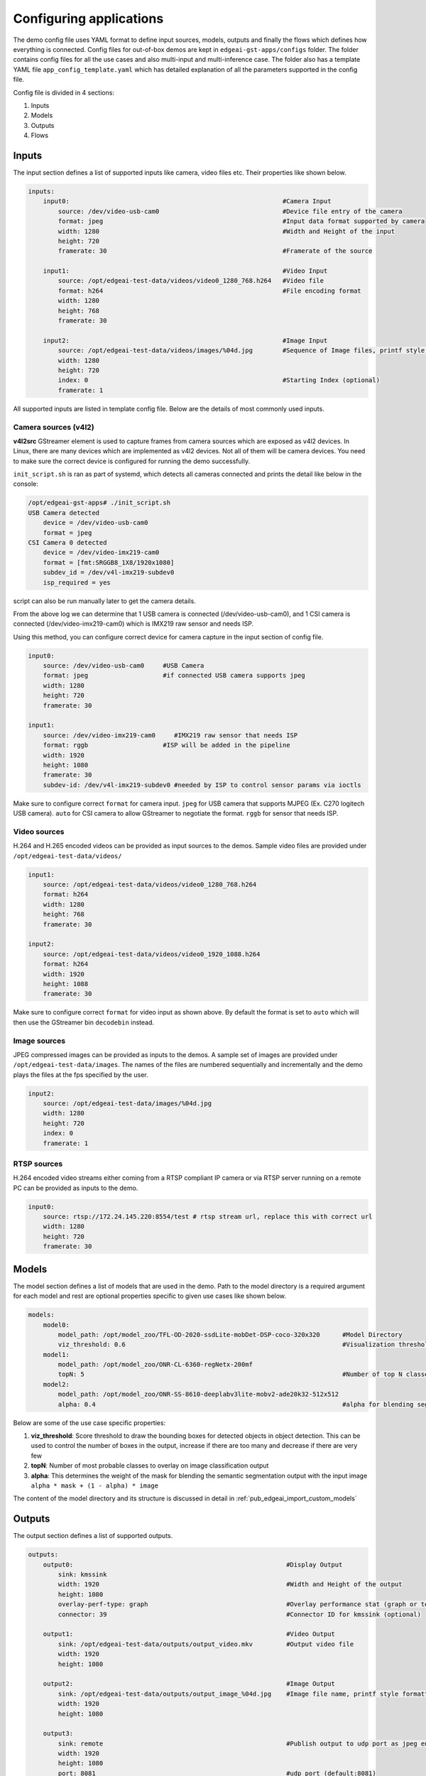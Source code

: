 .. _pub_edgeai_configuration:

========================
Configuring applications
========================

The demo config file uses YAML format to define input sources, models, outputs
and finally the flows which defines how everything is connected. Config files
for out-of-box demos are kept in ``edgeai-gst-apps/configs`` folder. The
folder contains config files for all the use cases and also multi-input and
multi-inference case. The folder also has a template YAML file
``app_config_template.yaml`` which has detailed explanation of all the
parameters supported in the config file.

Config file is divided in 4 sections:

#. Inputs
#. Models
#. Outputs
#. Flows

Inputs
======

The input section defines a list of supported inputs like camera, video files etc.
Their properties like shown below.

.. code-block:: yaml

    inputs:
        input0:                                                         #Camera Input
            source: /dev/video-usb-cam0                                 #Device file entry of the camera
            format: jpeg                                                #Input data format supported by camera
            width: 1280                                                 #Width and Height of the input
            height: 720
            framerate: 30                                               #Framerate of the source

        input1:                                                         #Video Input
            source: /opt/edgeai-test-data/videos/video0_1280_768.h264   #Video file
            format: h264                                                #File encoding format
            width: 1280
            height: 768
            framerate: 30

        input2:                                                         #Image Input
            source: /opt/edgeai-test-data/videos/images/%04d.jpg        #Sequence of Image files, printf style formatting is used
            width: 1280
            height: 720
            index: 0                                                    #Starting Index (optional)
            framerate: 1

All supported inputs are listed in template config file.
Below are the details of most commonly used inputs.

.. _pub_edgeai_camera_sources:

Camera sources (v4l2)
---------------------

**v4l2src** GStreamer element is used to capture frames from camera sources
which are exposed as v4l2 devices. In Linux, there are many devices which are
implemented as v4l2 devices. Not all of them will be camera devices. You need
to make sure the correct device is configured for running the demo successfully.

``init_script.sh`` is ran as part of systemd, which detects all cameras connected
and prints the detail like below in the console:

.. code-block:: bash

   /opt/edgeai-gst-apps# ./init_script.sh
   USB Camera detected
       device = /dev/video-usb-cam0
       format = jpeg
   CSI Camera 0 detected
       device = /dev/video-imx219-cam0
       format = [fmt:SRGGB8_1X8/1920x1080]
       subdev_id = /dev/v4l-imx219-subdev0
       isp_required = yes

script can also be run manually later to get the camera details.

From the above log we can determine that 1 USB camera is connected
(/dev/video-usb-cam0), and 1 CSI camera is connected (/dev/video-imx219-cam0) which is IMX219 raw
sensor and needs ISP.

Using this method, you can configure correct device for camera capture in the
input section of config file.

.. code-block:: bash

    input0:
        source: /dev/video-usb-cam0     #USB Camera
        format: jpeg                    #if connected USB camera supports jpeg
        width: 1280
        height: 720
        framerate: 30

    input1:
        source: /dev/video-imx219-cam0     #IMX219 raw sensor that needs ISP
        format: rggb                    #ISP will be added in the pipeline
        width: 1920
        height: 1080
        framerate: 30
        subdev-id: /dev/v4l-imx219-subdev0 #needed by ISP to control sensor params via ioctls

Make sure to configure correct ``format`` for camera input. ``jpeg`` for USB
camera that supports MJPEG (Ex. C270 logitech USB camera). ``auto`` for CSI
camera to allow GStreamer to negotiate the format. ``rggb`` for sensor
that needs ISP.

Video sources
-------------

H.264 and H.265 encoded videos can be provided as input sources to the demos.
Sample video files are provided under ``/opt/edgeai-test-data/videos/``

.. code-block:: yaml

    input1:
        source: /opt/edgeai-test-data/videos/video0_1280_768.h264
        format: h264
        width: 1280
        height: 768
        framerate: 30

    input2:
        source: /opt/edgeai-test-data/videos/video0_1920_1088.h264
        format: h264
        width: 1920
        height: 1088
        framerate: 30

Make sure to configure correct ``format`` for video input as shown above.
By default the format is set to ``auto`` which will then use the GStreamer
bin ``decodebin`` instead.

Image sources
-------------

JPEG compressed images can be provided as inputs to the demos. A sample set of
images are provided under ``/opt/edgeai-test-data/images``. The names of the
files are numbered sequentially and incrementally and the demo plays the files
at the fps specified by the user.

.. code-block:: yaml

    input2:
        source: /opt/edgeai-test-data/images/%04d.jpg
        width: 1280
        height: 720
        index: 0
        framerate: 1

RTSP sources
------------

H.264 encoded video streams either coming from a RTSP compliant IP camera or
via RTSP server running on a remote PC can be provided as inputs to the demo.

.. code-block:: yaml

    input0:
        source: rtsp://172.24.145.220:8554/test # rtsp stream url, replace this with correct url
        width: 1280
        height: 720
        framerate: 30

Models
======

The model section defines a list of models that are used in the demo. Path to
the model directory is a required argument for each model and rest are optional
properties specific to given use cases like shown below.

.. code-block:: yaml

    models:
        model0:
            model_path: /opt/model_zoo/TFL-OD-2020-ssdLite-mobDet-DSP-coco-320x320      #Model Directory
            viz_threshold: 0.6                                                          #Visualization threshold for adding bounding boxes (optional)
        model1:
            model_path: /opt/model_zoo/ONR-CL-6360-regNetx-200mf
            topN: 5                                                                     #Number of top N classes (optional)
        model2:
            model_path: /opt/model_zoo/ONR-SS-8610-deeplabv3lite-mobv2-ade20k32-512x512
            alpha: 0.4                                                                  #alpha for blending segmentation mask (optional)


Below are some of the use case specific properties:

#. **viz_threshold**: Score threshold to draw the bounding boxes for detected
   objects in object detection. This can be used to control the number of boxes
   in the output, increase if there are too many and decrease if there are very
   few
#. **topN**: Number of most probable classes to overlay on image classification
   output
#. **alpha**: This determines the weight of the mask for blending the semantic
   segmentation output with the input image ``alpha * mask + (1 - alpha) * image``

The content of the model directory and its structure is discussed in detail in
:ref:`pub_edgeai_import_custom_models`


Outputs
=======

The output section defines a list of supported outputs.

.. code-block:: yaml

   outputs:
       output0:                                                         #Display Output
           sink: kmssink
           width: 1920                                                  #Width and Height of the output
           height: 1080
           overlay-perf-type: graph                                     #Overlay performance stat (graph or text default:No overlay)
           connector: 39                                                #Connector ID for kmssink (optional)

       output1:                                                         #Video Output
           sink: /opt/edgeai-test-data/outputs/output_video.mkv         #Output video file
           width: 1920
           height: 1080

       output2:                                                         #Image Output
           sink: /opt/edgeai-test-data/outputs/output_image_%04d.jpg    #Image file name, printf style formatting is used
           width: 1920
           height: 1080

       output3:
           sink: remote                                                 #Publish output to udp port as jpeg encoded frames
           width: 1920
           height: 1080
           port: 8081                                                   #udp port (default:8081)
           host: 127.0.0.1                                              #udp host (default:0.0.0.0)
           encoding: jpeg                                               #encoding type (jpeg or mp4)


All supported outputs are listed in template config file.
Below are the details of most commonly used outputs

Display sink (kmssink)
----------------------

When you have only one display connected to the SK, kmssink will try to use
it for displaying the output buffers. In case you have connected multiple
display monitors (e.g. Display Port and HDMI), you can select a specific display
for kmssink by passing a specific connector ID number.
Following command finds out the connected displays available to use.

**Note**: Run this command to check which display is connected. The first number in each
line is the connector-id to be used in the next step.

.. code-block:: bash

    /opt/edgeai-gst-apps# modetest -M tidss -c | grep connected
    39      38      connected       DP-1            530x300         12      38
    48      0       disconnected    HDMI-A-1        0x0             0       47

Configure the required connector ID in the output section of the config file.

Video sinks
-----------
The post-processed outputs can be encoded in H.264 format and stored on disk.
Please specify the location of the video file in the configuration file.

.. code-block:: yaml

    output1:
        sink: /opt/edgeai-test-data/outputs/output_video.mkv    #(.mkv or .mp4 or .mov)
        width: 1920
        height: 1080

Image sinks
-----------
The post-processed outputs can be stored as JPEG compressed images.
Please specify the location of the image files in the configuration file.
The images will be named sequentially and incrementally as shown.

.. code-block:: yaml

    output2:
        sink: /opt/edgeai-test-data/outputs/output_image_%04d.jpg
        width: 1920
        height: 1080

Remote sinks
------------
Post-processed frames can be encoded as jpeg or h264 frames and send as udp packets
to a port. Please specify the sink as remote in the configuration file. The udp port and
host to send packets to can be defined. If not, default port is 8081 and host
is 127.0.0.1.

.. code-block:: yaml

    output3:
        sink: remote
        width: 1920
        height: 1080
        port: 8081
        host: 127.0.0.1
        encoding: jpeg  #(jpeg or h264)

A NodeJS server is provided under  ``/opt/edgeai-gst-apps/scripts/remote_streaming``
which establishes a node server on the target and listens to the udp port (8081)
on localhost (127.0.0.1) and can be used to view the frames remotely.

.. code-block:: bash

    /opt/edgeai-gst-apps# node scripts/remote_streaming/server.js


Flows
=====

The flows section defines how inputs, models and outputs are connected.
Multiple flows can be defined to achieve multi input, multi inference as shown

.. note::
    The format of specifying flows is changed as of 08.05.00 release to enable multiple outputs in the same sub-flow
    The older config files may not be compatible from this release onwards and should be changed to below format

.. code-block:: yaml

    flows:
        # flowname : [input,mode1,output,[mosaic_pos_x,mosaic_pos_y,width,height]]
        flow0: [input0,model0,output0,[160,90,800,450]]
        flow1: [input0,model1,output0,[960,90,800,450]]
        flow2: [input1,model2,output0,[160,540,800,450]]
        flow3: [input1,model3,output0,[960,540,800,450]]

Each flow defined here has exactly **1 input** and **1 model**. If multiple
flows have same input, they are clubbed together internally in the application
for optimization. Along with input, models and outputs it is required to define
**n mosaics** which are the position of the inference output in the final output
plane. This is needed because multiple inference outputs can be rendered to same
output (Ex: Display).


GStreamer plugins
=================

The edgeai-gst-apps essentially constructs GStreamer pipelines for dataflow.
This pipeline is constructed optimally and dynamically based on a pool of
specific plugins available on the platform. The defined pool of plugins for
different platform can be found in ``edgeai-gst-apps/configs/gst_plugin_maps.yaml``
file.

This file contains the plugin used for certain task and the property of plugin
(if applicable).

Default GStreamer plugins map for |__PART_FAMILY_NAME__|
--------------------------------------------------------

.. code-block:: yaml

    <soc-type>:
        dlcolorconvert:
            element: tiovxdlcolorconvert
            property:
                out-pool-size: 4
        colorconvert:
            element: tiovxcolorconvert
            property:
                target: [0,1]
                out-pool-size: 4
        scaler:
            element: tiovxmultiscaler
            property:
                target: [0,1]       #[MSC targets to balance loads across]
        dlpreproc:
            element: tiovxdlpreproc
            property:
                out-pool-size: 4
        mosaic:
            element: tiovxmosaic
        isp:
            element: tiovxisp
        ldc:
            element: tiovxldc
        h264dec:
            element: v4l2h264dec
            property:
                capture-io-mode: 5  #[setting the mode for decoder]
        h265dec:
            element: v4l2h265dec
        h264enc:
            element: v4l2h264enc
        h265enc: null
        jpegenc:
            element: jpegenc
        inferer:
            target: dsp             #[dsp for c7x offload, arm for no offload]
            core-id: [1]            #[specify list of c7x cores to offload models]

